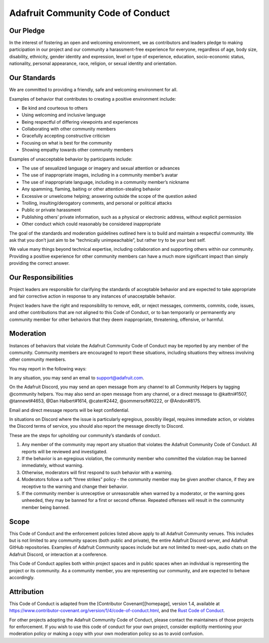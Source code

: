 Adafruit Community Code of Conduct
==================================

Our Pledge
----------

In the interest of fostering an open and welcoming environment, we as
contributors and leaders pledge to making participation in our project
and our community a harassment-free experience for everyone, regardless
of age, body size, disability, ethnicity, gender identity and
expression, level or type of experience, education, socio-economic
status, nationality, personal appearance, race, religion, or sexual
identity and orientation.

Our Standards
-------------

We are committed to providing a friendly, safe and welcoming environment
for all.

Examples of behavior that contributes to creating a positive environment
include:

- Be kind and courteous to others
- Using welcoming and inclusive language
- Being respectful of differing viewpoints and experiences
- Collaborating with other community members
- Gracefully accepting constructive criticism
- Focusing on what is best for the community
- Showing empathy towards other community members

Examples of unacceptable behavior by participants include:

- The use of sexualized language or imagery and sexual attention or
  advances
- The use of inappropriate images, including in a community member’s
  avatar
- The use of inappropriate language, including in a community member’s
  nickname
- Any spamming, flaming, baiting or other attention-stealing behavior
- Excessive or unwelcome helping; answering outside the scope of the
  question asked
- Trolling, insulting/derogatory comments, and personal or political
  attacks
- Public or private harassment
- Publishing others’ private information, such as a physical or
  electronic address, without explicit permission
- Other conduct which could reasonably be considered inappropriate

The goal of the standards and moderation guidelines outlined here is to
build and maintain a respectful community. We ask that you don’t just
aim to be “technically unimpeachable”, but rather try to be your best
self.

We value many things beyond technical expertise, including collaboration
and supporting others within our community. Providing a positive
experience for other community members can have a much more significant
impact than simply providing the correct answer.

Our Responsibilities
--------------------

Project leaders are responsible for clarifying the standards of
acceptable behavior and are expected to take appropriate and fair
corrective action in response to any instances of unacceptable behavior.

Project leaders have the right and responsibility to remove, edit, or
reject messages, comments, commits, code, issues, and other
contributions that are not aligned to this Code of Conduct, or to ban
temporarily or permanently any community member for other behaviors that
they deem inappropriate, threatening, offensive, or harmful.

Moderation
----------

Instances of behaviors that violate the Adafruit Community Code of
Conduct may be reported by any member of the community. Community
members are encouraged to report these situations, including situations
they witness involving other community members.

You may report in the following ways:

In any situation, you may send an email to support@adafruit.com.

On the Adafruit Discord, you may send an open message from any channel
to all Community Helpers by tagging @community helpers. You may also
send an open message from any channel, or a direct message to
@kattni#1507, @tannewt#4653, @Dan Halbert#1614, @cater#2442,
@sommersoft#0222, or @Andon#8175.

Email and direct message reports will be kept confidential.

In situations on Discord where the issue is particularly egregious,
possibly illegal, requires immediate action, or violates the Discord
terms of service, you should also report the message directly to
Discord.

These are the steps for upholding our community’s standards of conduct.

1. Any member of the community may report any situation that violates
   the Adafruit Community Code of Conduct. All reports will be reviewed
   and investigated.
2. If the behavior is an egregious violation, the community member who
   committed the violation may be banned immediately, without warning.
3. Otherwise, moderators will first respond to such behavior with a
   warning.
4. Moderators follow a soft “three strikes” policy - the community
   member may be given another chance, if they are receptive to the
   warning and change their behavior.
5. If the community member is unreceptive or unreasonable when warned by
   a moderator, or the warning goes unheeded, they may be banned for a
   first or second offense. Repeated offenses will result in the
   community member being banned.

Scope
-----

This Code of Conduct and the enforcement policies listed above apply to
all Adafruit Community venues. This includes but is not limited to any
community spaces (both public and private), the entire Adafruit Discord
server, and Adafruit GitHub repositories. Examples of Adafruit Community
spaces include but are not limited to meet-ups, audio chats on the
Adafruit Discord, or interaction at a conference.

This Code of Conduct applies both within project spaces and in public
spaces when an individual is representing the project or its community.
As a community member, you are representing our community, and are
expected to behave accordingly.

Attribution
-----------

This Code of Conduct is adapted from the [Contributor
Covenant][homepage], version 1.4, available at
https://www.contributor-covenant.org/version/1/4/code-of-conduct.html,
and the `Rust Code of
Conduct <https://www.rust-lang.org/en-US/conduct.html>`__.

For other projects adopting the Adafruit Community Code of Conduct,
please contact the maintainers of those projects for enforcement. If you
wish to use this code of conduct for your own project, consider
explicitly mentioning your moderation policy or making a copy with your
own moderation policy so as to avoid confusion.

